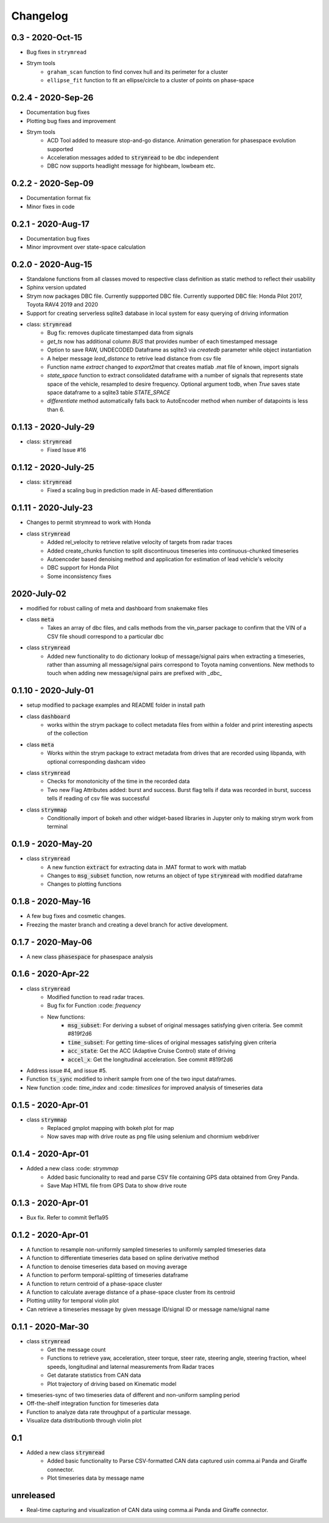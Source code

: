 =========
Changelog
=========

0.3 - 2020-Oct-15
--------------------
- Bug fixes in ``strymread``
- Strym tools
    - ``graham_scan`` function to find convex hull and its perimeter for a cluster
    - ``ellipse_fit`` function to fit an ellipse/circle to a cluster of points on phase-space

0.2.4 - 2020-Sep-26
--------------------
- Documentation bug fixes
- Plotting bug fixes and improvement
- Strym tools
    - ACD Tool added to measure stop-and-go distance. Animation generation for phasespace evolution supported
    - Acceleration messages added to :code:`strymread` to be dbc independent
    - DBC now supports headlight message for highbeam, lowbeam etc. 

0.2.2 - 2020-Sep-09
--------------------
- Documentation format fix
- Minor fixes in code

0.2.1 - 2020-Aug-17
--------------------
- Documentation bug fixes
- Minor improvment over state-space calculation

0.2.0 - 2020-Aug-15
-----------------------
- Standalone functions from all classes moved to respective class definition as static method to reflect their usability
- Sphinx version updated
- Strym now packages DBC file. Currently suppported DBC file. Currently supported DBC file: Honda Pilot 2017, Toyota RAV4 2019 and 2020
- Support for creating serverless sqlite3 database in local system for easy querying of driving information

- class: :code:`strymread`
    - Bug fix: removes duplicate timestamped data from signals
    - `get_ts` now has additional column *BUS* that provides number of each timestamped message
    - Option to save RAW, UNDECODED Dataframe as sqlite3 via `createdb` parameter while object instantiation
    - A helper message `lead_distance` to retrive lead distance from csv file
    - Function name `extract` changed to `export2mat` that creates matlab .mat file of known, import signals
    - `state_space` function to extract consolidated dataframe with a number of signals that represents state space of the vehicle, resampled to desire frequency. Optional argument todb, when `True` saves state space dataframe to a sqlite3 table `STATE_SPACE`
    - `differentiate` method automatically falls back to AutoEncoder method when number of datapoints is less than 6.

0.1.13 - 2020-July-29
----------------------
- class: :code:`strymread`
    - Fixed Issue #16

0.1.12 - 2020-July-25
----------------------
- class: :code:`strymread`
    - Fixed a scaling bug in prediction made in AE-based differentiation

0.1.11 - 2020-July-23
----------------------
- Changes to permit strymread to work with Honda
 
- class :code:`strymread`
    - Added rel_velocity to retrieve relative velocity of targets from radar traces
    - Added create_chunks function to split discontinuous timeseries into continuous-chunked timeseries
    - Autoencoder based denoising method and application for estimation of lead vehicle's velocity
    - DBC support for Honda Pilot
    - Some inconsistency fixes

2020-July-02
---------------------
- modified for robust calling of meta and dashboard from snakemake files

- class :code:`meta`
    - Takes an array of dbc files, and calls methods from the vin_parser package to confirm that the VIN of a CSV file shoudl correspond to a particular dbc

- class :code:`strymread`
    - Added new functionality to do dictionary lookup of message/signal pairs when extracting a timeseries, rather than assuming all message/signal pairs correspond to Toyota naming conventions. New methods to touch when adding new message/signal pairs are prefixed with `_dbc_`

0.1.10 - 2020-July-01
---------------------
- setup modified to package examples and README folder in install path

- class :code:`dashboard`
    - works within the strym package to collect metadata files from within a folder and print interesting aspects of the collection
    
- class :code:`meta`
    - Works within the strym package to extract metadata from drives that are recorded using libpanda, with optional corresponding dashcam video

- class :code:`strymread`
    - Checks for monotonicity of the time in the recorded data
    - Two new Flag Attributes added: burst and success. Burst flag tells if data was recorded in burst, success tells if reading of csv file was successful

- class :code:`strymmap`
    - Conditionally import of bokeh and other widget-based libraries in Jupyter only to making strym work from terminal
    
    
0.1.9 - 2020-May-20
-------------------
- class :code:`strymread`
    - A new function :code:`extract` for extracting data in .MAT format to work with matlab
    - Changes to :code:`msg_subset` function, now returns an object of type :code:`strymread` with modified dataframe
    - Changes to plotting functions

0.1.8 - 2020-May-16
-------------------

- A few bug fixes and cosmetic changes.
- Freezing the master branch and creating a devel branch for active development.

0.1.7 - 2020-May-06
---------------------

- A new class :code:`phasespace` for phasespace analysis


0.1.6 - 2020-Apr-22
-----------------------
- class :code:`strymread`
    - Modified function to read radar traces. 
    - Bug fix for Function :code: `frequency`
    - New functions:
        - :code:`msg_subset`: For deriving a subset of original messages satisfying given criteria. See commit #819f2d6
        - :code:`time_subset`: For getting time-slices of original messages satisfying given criteria
        - :code:`acc_state`: Get the ACC (Adaptive Cruise Control) state of driving
        - :code:`accel_x`: Get the longitudinal acceleration. See commit #819f2d6
- Address issue #4, and issue #5.

- Function :code:`ts_sync` modified to inherit sample from one of the two input dataframes.
- New function :code: `time_index` and :code: `timeslices` for improved analysis of timeseries data


0.1.5 - 2020-Apr-01
----------------------
- class :code:`strymmap`
    - Replaced gmplot mapping with bokeh plot for map
    - Now saves map with drive route as png file using selenium and chormium webdriver

0.1.4 - 2020-Apr-01
---------------------
- Added a new class :code: `strymmap`
    - Added basic funcionality to read and parse CSV file containing GPS data obtained from Grey Panda.
    - Save Map HTML file from GPS Data to show drive route

0.1.3 - 2020-Apr-01
---------------------
- Bux fix. Refer to commit 9ef1a95

0.1.2 - 2020-Apr-01
--------------------
- A function to resample non-uniformly sampled timeseries to uniformly sampled timeseries data
- A function to differentiate timeseries data based on spline derivative method
- A function to denoise timeseries data based on moving average
- A function to perform temporal-splitting of timeseries dataframe
- A function to return centroid of a phase-space cluster
- A function to calculate average distance of a phase-space cluster from its centroid
- Plotting utility for temporal violin plot
- Can retrieve a timeseries message by given message ID/signal ID or message name/signal name

0.1.1 - 2020-Mar-30
--------------------
- class :code:`strymread`
   - Get the message count
   - Functions to retrieve yaw, acceleration, steer torque, steer rate, steering angle, steering fraction, wheel speeds, longitudinal and laternal measurements from Radar traces
   - Get datarate statistics from CAN data
   - Plot trajectory of driving based on Kinematic model
- timeseries-sync of two timeseries data of different and non-uniform sampling period
- Off-the-shelf integration function for timeseries data
- Function to analyze data rate throughput of a particular message.
- Visualize data distributionb through violin plot

0.1
-----
- Added a new class :code:`strymread`
   - Added basic functionality to Parse CSV-formatted CAN data captured usin comma.ai Panda and Giraffe connector.
   - Plot timeseries data by message name

unreleased
-----------
* Real-time capturing and visualization of CAN data using comma.ai Panda and Giraffe connector.
